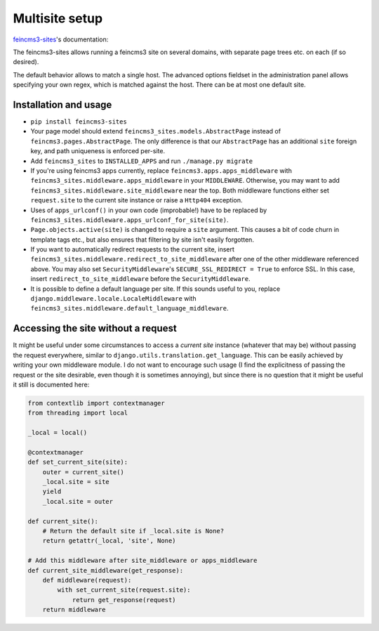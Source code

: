Multisite setup
===============

`feincms3-sites
<https://github.com/matthiask/feincms3-sites>`__'s documentation:

The feincms3-sites allows running a feincms3 site on several domains,
with separate page trees etc. on each (if so desired).

The default behavior allows to match a single host. The advanced options
fieldset in the administration panel allows specifying your own regex,
which is matched against the host. There can be at most one default
site.


Installation and usage
~~~~~~~~~~~~~~~~~~~~~~

- ``pip install feincms3-sites``
- Your page model should extend ``feincms3_sites.models.AbstractPage``
  instead of ``feincms3.pages.AbstractPage``. The only difference is
  that our ``AbstractPage`` has an additional ``site`` foreign key, and
  path uniqueness is enforced per-site.
- Add ``feincms3_sites`` to ``INSTALLED_APPS`` and run ``./manage.py
  migrate``
- If you're using feincms3 apps currently, replace
  ``feincms3.apps.apps_middleware`` with
  ``feincms3_sites.middleware.apps_middleware`` in your ``MIDDLEWARE``.
  Otherwise, you may want to add
  ``feincms3_sites.middleware.site_middleware`` near the top. Both
  middleware functions either set ``request.site`` to the current site
  instance or raise a ``Http404``  exception.
- Uses of ``apps_urlconf()`` in your own code (improbable!) have to be
  replaced by ``feincms3_sites.middleware.apps_urlconf_for_site(site)``.
- ``Page.objects.active(site)`` is changed to require a ``site``
  argument. This causes a bit of code churn in template tags etc., but
  also ensures that filtering by site isn't easily forgotten.
- If you want to automatically redirect requests to the current site,
  insert ``feincms3_sites.middleware.redirect_to_site_middleware`` after
  one of the other middleware referenced above. You may also set
  ``SecurityMiddleware``'s ``SECURE_SSL_REDIRECT = True`` to enforce
  SSL. In this case, insert ``redirect_to_site_middleware`` before the
  ``SecurityMiddleware``.
- It is possible to define a default language per site. If this sounds
  useful to you, replace ``django.middleware.locale.LocaleMiddleware``
  with ``feincms3_sites.middleware.default_language_middleware``.


Accessing the site without a request
~~~~~~~~~~~~~~~~~~~~~~~~~~~~~~~~~~~~

It might be useful under some circumstances to access a *current site*
instance (whatever that may be) without passing the request everywhere,
similar to ``django.utils.translation.get_language``. This can be easily
achieved by writing your own middleware module. I do not want to
encourage such usage (I find the explicitness of passing the request or
the site desirable, even though it is sometimes annoying), but since
there is no question that it might be useful it still is documented
here:

.. code-block:: python

    from contextlib import contextmanager
    from threading import local

    _local = local()

    @contextmanager
    def set_current_site(site):
        outer = current_site()
        _local.site = site
        yield
        _local.site = outer

    def current_site():
        # Return the default site if _local.site is None?
        return getattr(_local, 'site', None)

    # Add this middleware after site_middleware or apps_middleware
    def current_site_middleware(get_response):
        def middleware(request):
            with set_current_site(request.site):
                return get_response(request)
        return middleware
